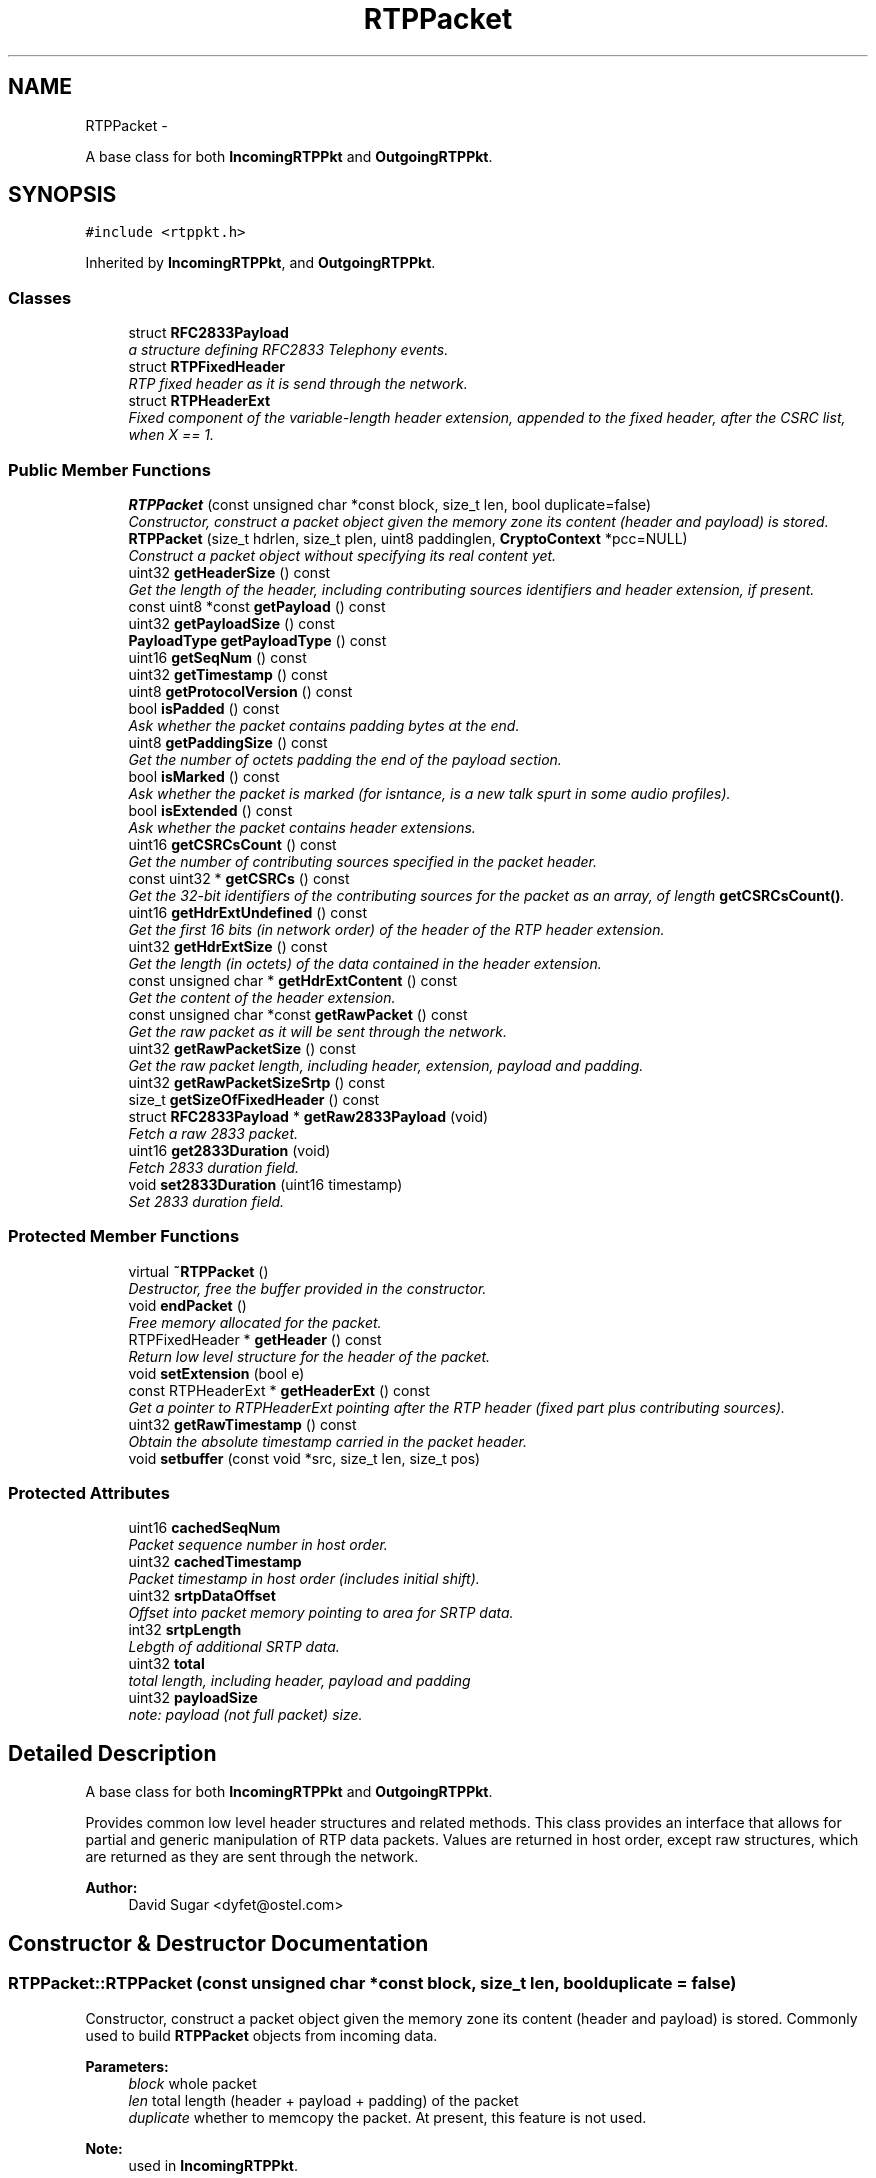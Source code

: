 .TH "RTPPacket" 3 "21 Sep 2010" "ccRTP" \" -*- nroff -*-
.ad l
.nh
.SH NAME
RTPPacket \- 
.PP
A base class for both \fBIncomingRTPPkt\fP and \fBOutgoingRTPPkt\fP.  

.SH SYNOPSIS
.br
.PP
.PP
\fC#include <rtppkt.h>\fP
.PP
Inherited by \fBIncomingRTPPkt\fP, and \fBOutgoingRTPPkt\fP.
.SS "Classes"

.in +1c
.ti -1c
.RI "struct \fBRFC2833Payload\fP"
.br
.RI "\fIa structure defining RFC2833 Telephony events. \fP"
.ti -1c
.RI "struct \fBRTPFixedHeader\fP"
.br
.RI "\fIRTP fixed header as it is send through the network. \fP"
.ti -1c
.RI "struct \fBRTPHeaderExt\fP"
.br
.RI "\fIFixed component of the variable-length header extension, appended to the fixed header, after the CSRC list, when X == 1. \fP"
.in -1c
.SS "Public Member Functions"

.in +1c
.ti -1c
.RI "\fBRTPPacket\fP (const unsigned char *const block, size_t len, bool duplicate=false)"
.br
.RI "\fIConstructor, construct a packet object given the memory zone its content (header and payload) is stored. \fP"
.ti -1c
.RI "\fBRTPPacket\fP (size_t hdrlen, size_t plen, uint8 paddinglen, \fBCryptoContext\fP *pcc=NULL)"
.br
.RI "\fIConstruct a packet object without specifying its real content yet. \fP"
.ti -1c
.RI "uint32 \fBgetHeaderSize\fP () const "
.br
.RI "\fIGet the length of the header, including contributing sources identifiers and header extension, if present. \fP"
.ti -1c
.RI "const uint8 *const \fBgetPayload\fP () const "
.br
.ti -1c
.RI "uint32 \fBgetPayloadSize\fP () const "
.br
.ti -1c
.RI "\fBPayloadType\fP \fBgetPayloadType\fP () const "
.br
.ti -1c
.RI "uint16 \fBgetSeqNum\fP () const "
.br
.ti -1c
.RI "uint32 \fBgetTimestamp\fP () const "
.br
.ti -1c
.RI "uint8 \fBgetProtocolVersion\fP () const "
.br
.ti -1c
.RI "bool \fBisPadded\fP () const "
.br
.RI "\fIAsk whether the packet contains padding bytes at the end. \fP"
.ti -1c
.RI "uint8 \fBgetPaddingSize\fP () const "
.br
.RI "\fIGet the number of octets padding the end of the payload section. \fP"
.ti -1c
.RI "bool \fBisMarked\fP () const "
.br
.RI "\fIAsk whether the packet is marked (for isntance, is a new talk spurt in some audio profiles). \fP"
.ti -1c
.RI "bool \fBisExtended\fP () const "
.br
.RI "\fIAsk whether the packet contains header extensions. \fP"
.ti -1c
.RI "uint16 \fBgetCSRCsCount\fP () const "
.br
.RI "\fIGet the number of contributing sources specified in the packet header. \fP"
.ti -1c
.RI "const uint32 * \fBgetCSRCs\fP () const "
.br
.RI "\fIGet the 32-bit identifiers of the contributing sources for the packet as an array, of length \fBgetCSRCsCount()\fP. \fP"
.ti -1c
.RI "uint16 \fBgetHdrExtUndefined\fP () const "
.br
.RI "\fIGet the first 16 bits (in network order) of the header of the RTP header extension. \fP"
.ti -1c
.RI "uint32 \fBgetHdrExtSize\fP () const "
.br
.RI "\fIGet the length (in octets) of the data contained in the header extension. \fP"
.ti -1c
.RI "const unsigned char * \fBgetHdrExtContent\fP () const "
.br
.RI "\fIGet the content of the header extension. \fP"
.ti -1c
.RI "const unsigned char *const \fBgetRawPacket\fP () const "
.br
.RI "\fIGet the raw packet as it will be sent through the network. \fP"
.ti -1c
.RI "uint32 \fBgetRawPacketSize\fP () const "
.br
.RI "\fIGet the raw packet length, including header, extension, payload and padding. \fP"
.ti -1c
.RI "uint32 \fBgetRawPacketSizeSrtp\fP () const "
.br
.ti -1c
.RI "size_t \fBgetSizeOfFixedHeader\fP () const "
.br
.ti -1c
.RI "struct \fBRFC2833Payload\fP * \fBgetRaw2833Payload\fP (void)"
.br
.RI "\fIFetch a raw 2833 packet. \fP"
.ti -1c
.RI "uint16 \fBget2833Duration\fP (void)"
.br
.RI "\fIFetch 2833 duration field. \fP"
.ti -1c
.RI "void \fBset2833Duration\fP (uint16 timestamp)"
.br
.RI "\fISet 2833 duration field. \fP"
.in -1c
.SS "Protected Member Functions"

.in +1c
.ti -1c
.RI "virtual \fB~RTPPacket\fP ()"
.br
.RI "\fIDestructor, free the buffer provided in the constructor. \fP"
.ti -1c
.RI "void \fBendPacket\fP ()"
.br
.RI "\fIFree memory allocated for the packet. \fP"
.ti -1c
.RI "RTPFixedHeader * \fBgetHeader\fP () const "
.br
.RI "\fIReturn low level structure for the header of the packet. \fP"
.ti -1c
.RI "void \fBsetExtension\fP (bool e)"
.br
.ti -1c
.RI "const RTPHeaderExt * \fBgetHeaderExt\fP () const "
.br
.RI "\fIGet a pointer to RTPHeaderExt pointing after the RTP header (fixed part plus contributing sources). \fP"
.ti -1c
.RI "uint32 \fBgetRawTimestamp\fP () const "
.br
.RI "\fIObtain the absolute timestamp carried in the packet header. \fP"
.ti -1c
.RI "void \fBsetbuffer\fP (const void *src, size_t len, size_t pos)"
.br
.in -1c
.SS "Protected Attributes"

.in +1c
.ti -1c
.RI "uint16 \fBcachedSeqNum\fP"
.br
.RI "\fIPacket sequence number in host order. \fP"
.ti -1c
.RI "uint32 \fBcachedTimestamp\fP"
.br
.RI "\fIPacket timestamp in host order (includes initial shift). \fP"
.ti -1c
.RI "uint32 \fBsrtpDataOffset\fP"
.br
.RI "\fIOffset into packet memory pointing to area for SRTP data. \fP"
.ti -1c
.RI "int32 \fBsrtpLength\fP"
.br
.RI "\fILebgth of additional SRTP data. \fP"
.ti -1c
.RI "uint32 \fBtotal\fP"
.br
.RI "\fItotal length, including header, payload and padding \fP"
.ti -1c
.RI "uint32 \fBpayloadSize\fP"
.br
.RI "\fInote: payload (not full packet) size. \fP"
.in -1c
.SH "Detailed Description"
.PP 
A base class for both \fBIncomingRTPPkt\fP and \fBOutgoingRTPPkt\fP. 

Provides common low level header structures and related methods. This class provides an interface that allows for partial and generic manipulation of RTP data packets. Values are returned in host order, except raw structures, which are returned as they are sent through the network.
.PP
\fBAuthor:\fP
.RS 4
David Sugar <dyfet@ostel.com> 
.RE
.PP

.SH "Constructor & Destructor Documentation"
.PP 
.SS "RTPPacket::RTPPacket (const unsigned char *const  block, size_t len, bool duplicate = \fCfalse\fP)"
.PP
Constructor, construct a packet object given the memory zone its content (header and payload) is stored. Commonly used to build \fBRTPPacket\fP objects from incoming data.
.PP
\fBParameters:\fP
.RS 4
\fIblock\fP whole packet 
.br
\fIlen\fP total length (header + payload + padding) of the packet 
.br
\fIduplicate\fP whether to memcopy the packet. At present, this feature is not used. 
.RE
.PP
\fBNote:\fP
.RS 4
used in \fBIncomingRTPPkt\fP. 
.RE
.PP

.SS "RTPPacket::RTPPacket (size_t hdrlen, size_t plen, uint8 paddinglen, \fBCryptoContext\fP * pcc = \fCNULL\fP)"
.PP
Construct a packet object without specifying its real content yet. Commonly used for outgoing packets. Header fields and payload must be filled in by another methods or by a derived constructor.
.PP
\fBParameters:\fP
.RS 4
\fIhdrlen\fP length of the header (including CSRC and extension). 
.br
\fIplen\fP payload length. 
.br
\fIpaddinglen\fP pad packet to a multiple of paddinglen 
.RE
.PP
\fBNote:\fP
.RS 4
used in \fBOutgoingRTPPkt\fP. 
.RE
.PP

.SS "virtual RTPPacket::~RTPPacket ()\fC [inline, protected, virtual]\fP"
.PP
Destructor, free the buffer provided in the constructor. 
.SH "Member Function Documentation"
.PP 
.SS "void RTPPacket::endPacket ()\fC [protected]\fP"
.PP
Free memory allocated for the packet. 
.SS "uint16 RTPPacket::get2833Duration (void)\fC [inline]\fP"
.PP
Fetch 2833 duration field. \fBReturns:\fP
.RS 4
2833 duration in native host machine byte order. 
.RE
.PP

.SS "const uint32* RTPPacket::getCSRCs () const\fC [inline]\fP"
.PP
Get the 32-bit identifiers of the contributing sources for the packet as an array, of length \fBgetCSRCsCount()\fP. \fBReturns:\fP
.RS 4
An array of CSRC identifiers as they are in the packet (in network order). 
.RE
.PP

.SS "uint16 RTPPacket::getCSRCsCount () const\fC [inline]\fP"
.PP
Get the number of contributing sources specified in the packet header. 
.SS "const unsigned char* RTPPacket::getHdrExtContent () const\fC [inline]\fP"
.PP
Get the content of the header extension. \fBReturns:\fP
.RS 4
NULL if the packet has no header extension, otherwise a pointer to the packet header extension content. 
.RE
.PP

.SS "uint32 RTPPacket::getHdrExtSize () const\fC [inline]\fP"
.PP
Get the length (in octets) of the data contained in the header extension. Note that this length does not include the four octets at the beginning of the header extension.
.PP
\fBReturns:\fP
.RS 4
0 if the packet has no header extension, otherwise the length.
.RE
.PP
\fBNote:\fP
.RS 4
0 is a valid value for this field, so \fBRTPPacket::isExtended()\fP should be used. 
.RE
.PP

.SS "uint16 RTPPacket::getHdrExtUndefined () const\fC [inline]\fP"
.PP
Get the first 16 bits (in network order) of the header of the RTP header extension. Its meaning is undefined at this level.
.PP
\fBReturns:\fP
.RS 4
0 if the packet has no header extension, otherwise the first 16 bits of the header extension, in network order.
.RE
.PP
\fBNote:\fP
.RS 4
0 could be a valid value for the first 16 bits, in that case \fBRTPPacket::isExtended()\fP should be use. 
.RE
.PP

.SS "RTPFixedHeader* RTPPacket::getHeader () const\fC [inline, protected]\fP"
.PP
Return low level structure for the header of the packet. \fBReturns:\fP
.RS 4
RTPFixedHeader pointer to the header of the packet. 
.RE
.PP

.SS "const RTPHeaderExt* RTPPacket::getHeaderExt () const\fC [inline, protected]\fP"
.PP
Get a pointer to RTPHeaderExt pointing after the RTP header (fixed part plus contributing sources). No check for for the X bit is done.
.PP
\fBReturns:\fP
.RS 4
header extension if present, garbage if not. 
.RE
.PP

.SS "uint32 RTPPacket::getHeaderSize () const\fC [inline]\fP"
.PP
Get the length of the header, including contributing sources identifiers and header extension, if present. \fBReturns:\fP
.RS 4
number of octets. 
.RE
.PP

.SS "uint8 RTPPacket::getPaddingSize () const\fC [inline]\fP"
.PP
Get the number of octets padding the end of the payload section. \fBReturns:\fP
.RS 4
Padding length in octets. 
.RE
.PP

.SS "const uint8* const RTPPacket::getPayload () const\fC [inline]\fP"\fBReturns:\fP
.RS 4
pointer to the payload section of the packet. 
.RE
.PP

.SS "uint32 RTPPacket::getPayloadSize () const\fC [inline]\fP"\fBReturns:\fP
.RS 4
length of the payload section, in octets. 
.RE
.PP

.SS "\fBPayloadType\fP RTPPacket::getPayloadType () const\fC [inline]\fP"\fBReturns:\fP
.RS 4
value of the PT header field. 
.RE
.PP

.SS "uint8 RTPPacket::getProtocolVersion () const\fC [inline]\fP"\fBReturns:\fP
.RS 4
RTP protocol version of packet. 
.RE
.PP

.SS "struct \fBRFC2833Payload\fP* RTPPacket::getRaw2833Payload (void)\fC [inline, read]\fP"
.PP
Fetch a raw 2833 packet. \fBReturns:\fP
.RS 4
low level 2833 data structure. 
.RE
.PP

.SS "const unsigned char* const RTPPacket::getRawPacket () const\fC [inline]\fP"
.PP
Get the raw packet as it will be sent through the network. \fBReturns:\fP
.RS 4
memory zone where the raw packet structure is stored in. 
.RE
.PP

.SS "uint32 RTPPacket::getRawPacketSize () const\fC [inline]\fP"
.PP
Get the raw packet length, including header, extension, payload and padding. \fBReturns:\fP
.RS 4
size of the raw packet structure. 
.RE
.PP

.SS "uint32 RTPPacket::getRawPacketSizeSrtp () const\fC [inline]\fP"
.SS "uint32 RTPPacket::getRawTimestamp () const\fC [inline, protected]\fP"
.PP
Obtain the absolute timestamp carried in the packet header. \fBReturns:\fP
.RS 4
32-bit timestamp in host order. 
.RE
.PP

.SS "uint16 RTPPacket::getSeqNum () const\fC [inline]\fP"\fBReturns:\fP
.RS 4
value of the sequence number header field, in host order. 
.RE
.PP

.SS "size_t RTPPacket::getSizeOfFixedHeader () const\fC [inline]\fP"
.SS "uint32 RTPPacket::getTimestamp () const\fC [inline]\fP"\fBReturns:\fP
.RS 4
packet timestamp in host order. 
.RE
.PP

.SS "bool RTPPacket::isExtended () const\fC [inline]\fP"
.PP
Ask whether the packet contains header extensions. \fBReturns:\fP
.RS 4
true if the header extension bit is 1. 
.RE
.PP

.SS "bool RTPPacket::isMarked () const\fC [inline]\fP"
.PP
Ask whether the packet is marked (for isntance, is a new talk spurt in some audio profiles). \fBReturns:\fP
.RS 4
true is the header marker bit is 1. 
.RE
.PP

.SS "bool RTPPacket::isPadded () const\fC [inline]\fP"
.PP
Ask whether the packet contains padding bytes at the end. \fBReturns:\fP
.RS 4
true if the header padding bit is 1. 
.RE
.PP

.SS "void RTPPacket::set2833Duration (uint16 timestamp)\fC [inline]\fP"
.PP
Set 2833 duration field. \fBParameters:\fP
.RS 4
\fItimestamp\fP to use, native host machine byte order. 
.RE
.PP

.SS "void RTPPacket::setbuffer (const void * src, size_t len, size_t pos)\fC [inline, protected]\fP"
.SS "void RTPPacket::setExtension (bool e)\fC [inline, protected]\fP"
.SH "Member Data Documentation"
.PP 
.SS "uint16 \fBRTPPacket::cachedSeqNum\fP\fC [protected]\fP"
.PP
Packet sequence number in host order. 
.SS "uint32 \fBRTPPacket::cachedTimestamp\fP\fC [protected]\fP"
.PP
Packet timestamp in host order (includes initial shift). 
.SS "uint32 \fBRTPPacket::payloadSize\fP\fC [protected]\fP"
.PP
note: payload (not full packet) size. 
.SS "uint32 \fBRTPPacket::srtpDataOffset\fP\fC [protected]\fP"
.PP
Offset into packet memory pointing to area for SRTP data. This offset points to the memory where the SRTP protect will store the authentication and MKI data. 
.SS "int32 \fBRTPPacket::srtpLength\fP\fC [protected]\fP"
.PP
Lebgth of additional SRTP data. Covers the SRTP authentication and MKI data. 
.SS "uint32 \fBRTPPacket::total\fP\fC [protected]\fP"
.PP
total length, including header, payload and padding 

.SH "Author"
.PP 
Generated automatically by Doxygen for ccRTP from the source code.
